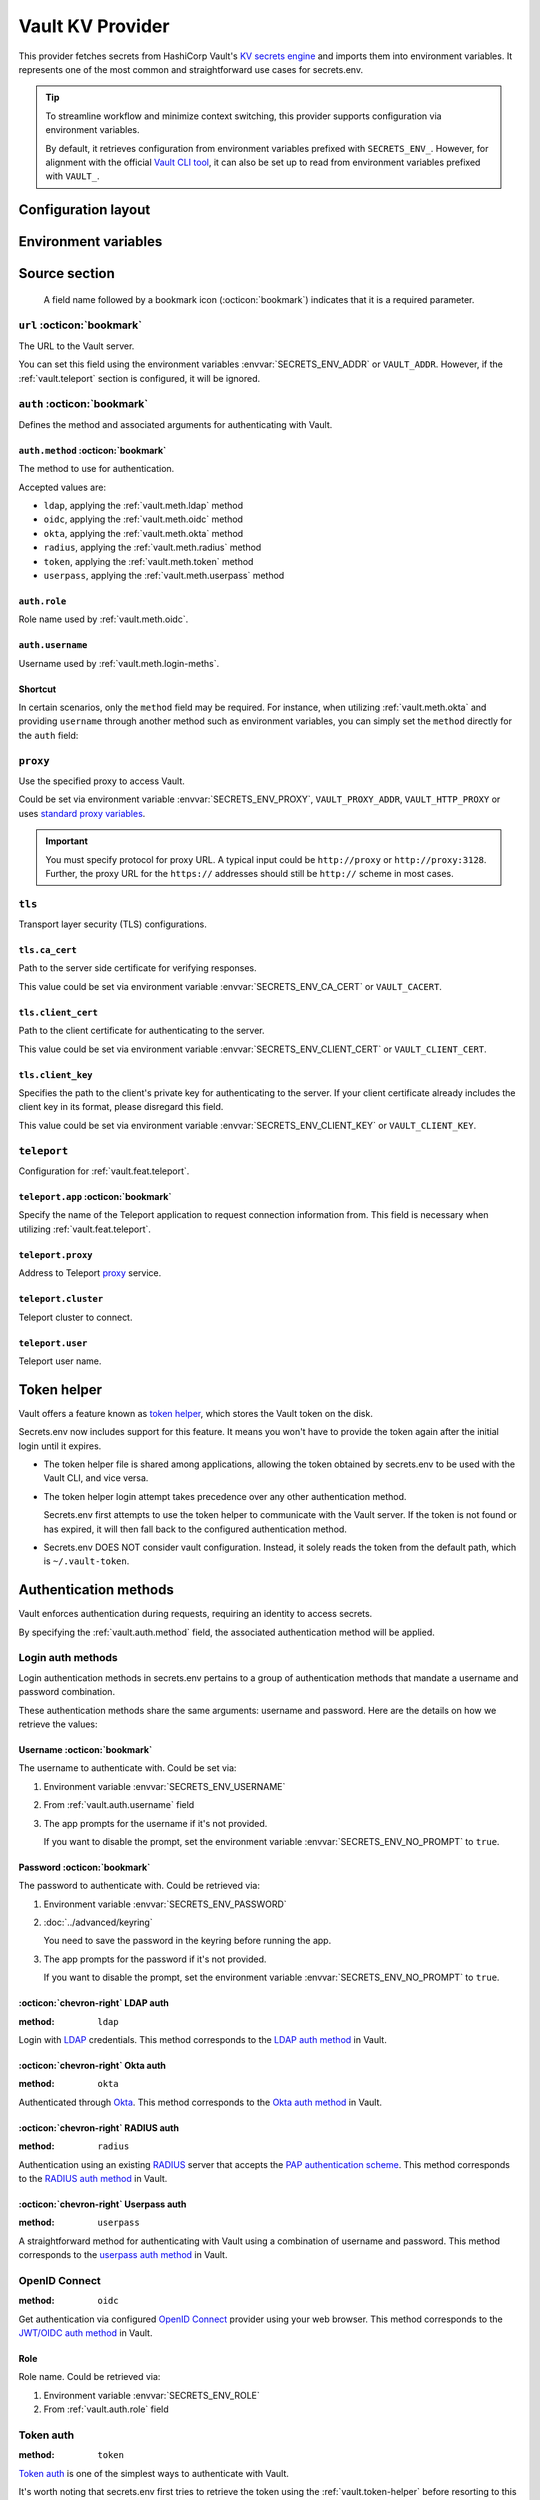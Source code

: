 Vault KV Provider
=================

This provider fetches secrets from HashiCorp Vault's `KV secrets engine`_ and imports them into environment variables.
It represents one of the most common and straightforward use cases for secrets.env.

.. _KV secrets engine: https://developer.hashicorp.com/vault/docs/secrets/kv

.. tip::

   To streamline workflow and minimize context switching, this provider supports configuration via environment variables.

   By default, it retrieves configuration from environment variables prefixed with ``SECRETS_ENV_``.
   However, for alignment with the official `Vault CLI tool`_, it can also be set up to read from environment variables prefixed with ``VAULT_``.

   .. _Vault CLI tool: https://developer.hashicorp.com/vault/docs/commands


Configuration layout
--------------------

.. tab-set::

   .. tab-item:: toml
      :sync: toml

      .. code-block:: toml

         [[sources]]
         name = "strongbox"
         type = "vault"
         url = "https://vault.example.com"
         proxy = "http://proxy:3128"

         [sources.auth]
         method = "okta"
         username = "user@example.com"

         [sources.tls]
         ca_cert = "/path/ca.cert"
         client_cert = "/path/client.cert"
         client_key = "/path/client.key"

         [sources.teleport]
         proxy = "teleport.example.com"
         cluster = "dev.example.com"
         user = "demo-user"
         app = "my-app"

         [[secrets]]
         name = "DEMO_TOKEN"
         source = "strongbox"
         path = "secret/default"
         field = "token"

         [[secrets]]
         name = "NESTED_SECRET"
         source = "strongbox"
         path = "secret/default"
         field = [
            "subpath",
            "to",
            "secret",
         ]

   .. tab-item:: yaml
      :sync: yaml

      .. code-block:: yaml

         sources:
           - name: strongbox
             type: vault
             url: https://vault.example.com
             auth:
               method: okta
               username: user@example.com
             proxy: http://proxy:3128
             tls:
               ca_cert: /path/ca.cert
               client_cert: /path/client.cert
               client_key: /path/client.key
             teleport:
               proxy: teleport.example.com
               cluster: dev.example.com
               user: demo-user
               app: my-app

         secrets:
           - name: DEMO_TOKEN
             source: strongbox
             path: secret/default
             field: token

           - name: NESTED_SECRET
             source: strongbox
             path: secret/default
             field:
               - subpath
               - to
               - secret

   .. tab-item:: json

      .. code-block:: json

         {
           "sources": [
             {
               "name": "strongbox",
               "type": "vault",
               "url": "https://vault.example.com",
               "auth": {
                 "method": "okta",
                 "username": "user@example.com"
               },
               "proxy": "http://proxy:3128",
               "tls": {
                 "ca_cert": "/path/ca.cert",
                 "client_cert": "/path/client.cert",
                 "client_key": "/path/client.key"
               },
               "teleport": {
                 "proxy": "teleport.example.com",
                 "cluster": "dev.example.com",
                 "user": "demo-user",
                 "app": "my-app"
               }
             }
           ],
           "secrets": [
             {
               "name": "DEMO_TOKEN",
               "source": "strongbox",
               "path": "secret/default",
               "field": "token"
             },
             {
               "name": "NESTED_SECRET",
               "source": "strongbox",
               "path": "secret/default",
               "field": [
                 "subpath",
                 "to",
                 "secret"
               ]
             }
           ]
         }

   .. tab-item:: pyproject.toml

      .. code-block:: toml

         [[tool.secrets-env.sources]]
         name = "strongbox"
         type = "vault"
         url = "https://vault.example.com"
         proxy = "http://proxy:3128"

         [tool.secrets-env.sources.auth]
         method = "okta"
         username = "user@example.com"

         [tool.secrets-env.sources.tls]
         ca_cert = "/path/ca.cert"
         client_cert = "/path/client.cert"
         client_key = "/path/client.key"

         [tool.secrets-env.sources.teleport]
         proxy = "teleport.example.com"
         cluster = "dev.example.com"
         user = "demo-user"
         app = "my-app"

         [[tool.secrets-env.secrets]]
         name = "DEMO_TOKEN"
         source = "strongbox"
         path = "secret/default"
         field = "token"

         [[tool.secrets-env.secrets]]
         name = "NESTED_SECRET"
         source = "strongbox"
         path = "secret/default"
         field = [
            "subpath",
            "to",
            "secret",
         ]


Environment variables
---------------------

.. envvar:: SECRETS_ENV_ADDR

   The URL to the Vault server. Overrides the ``url`` field.

.. envvar:: SECRETS_ENV_CA_CERT

   Path to the server side certificate for verifying responses. Overrides the ``tls.ca_cert`` field.

.. envvar:: SECRETS_ENV_CLIENT_CERT

   Path to the client certificate for authenticating to the server. Overrides the ``tls.client_cert`` field.

.. envvar:: SECRETS_ENV_CLIENT_KEY

   Specifies the path to the client's private key for authenticating to the server. Overrides the ``tls.client_key`` field.

.. envvar:: SECRETS_ENV_NO_PROMPT

   Disables the prompt for username / password when using :ref:`vault.meth.login-meths`.

.. envvar:: SECRETS_ENV_PASSWORD

   The password to authenticate with. Used by :ref:`vault.meth.login-meths`.

.. envvar:: SECRETS_ENV_PROXY

   Use the specified proxy to access Vault. Overrides the ``proxy`` field.

.. envvar:: SECRETS_ENV_ROLE

   Role name used by :ref:`vault.meth.oidc`. Overrides :ref:`vault.auth.role` field.

.. envvar:: SECRETS_ENV_TOKEN

   The token to use for authentication. Used by :ref:`vault.meth.token` method.

.. envvar:: SECRETS_ENV_USERNAME

   The username to authenticate with. Overrides :ref:`vault.auth.username` field.

Source section
--------------

   A field name followed by a bookmark icon (:octicon:`bookmark`) indicates that it is a required parameter.

``url`` :octicon:`bookmark`
+++++++++++++++++++++++++++

The URL to the Vault server.

You can set this field using the environment variables :envvar:`SECRETS_ENV_ADDR` or ``VAULT_ADDR``.
However, if the :ref:`vault.teleport` section is configured, it will be ignored.

``auth`` :octicon:`bookmark`
++++++++++++++++++++++++++++

Defines the method and associated arguments for authenticating with Vault.

.. _vault.auth.method:

``auth.method`` :octicon:`bookmark`
^^^^^^^^^^^^^^^^^^^^^^^^^^^^^^^^^^^

The method to use for authentication.

Accepted values are:

- ``ldap``, applying the :ref:`vault.meth.ldap` method
- ``oidc``, applying the :ref:`vault.meth.oidc` method
- ``okta``, applying the :ref:`vault.meth.okta` method
- ``radius``, applying the :ref:`vault.meth.radius` method
- ``token``, applying the :ref:`vault.meth.token` method
- ``userpass``, applying the :ref:`vault.meth.userpass` method

.. _vault.auth.role:

``auth.role``
^^^^^^^^^^^^^

Role name used by :ref:`vault.meth.oidc`.

.. _vault.auth.username:

``auth.username``
^^^^^^^^^^^^^^^^^

Username used by :ref:`vault.meth.login-meths`.

Shortcut
^^^^^^^^

In certain scenarios, only the ``method`` field may be required.
For instance, when utilizing :ref:`vault.meth.okta` and providing ``username`` through another method such as environment variables, you can simply set the ``method`` directly for the ``auth`` field:

.. tab-set::

   .. tab-item:: toml
      :sync: toml

      .. code-block:: toml

         [[sources]]
         name = "strongbox"
         type = "vault"
         url = "https://vault.example.com"
         auth = "okta"

   .. tab-item:: yaml
      :sync: yaml

      .. code-block:: yaml

         sources:
           - name: strongbox
             type: vault
             url: https://vault.example.com
             auth: okta

``proxy``
+++++++++

Use the specified proxy to access Vault.

Could be set via environment variable :envvar:`SECRETS_ENV_PROXY`, ``VAULT_PROXY_ADDR``, ``VAULT_HTTP_PROXY`` or uses `standard proxy variables`_.

.. _standard proxy variables: https://www.python-httpx.org/environment_variables/#proxies

.. important::

   You must specify protocol for proxy URL. A typical input could be ``http://proxy`` or ``http://proxy:3128``.
   Further, the proxy URL for the ``https://`` addresses should still be ``http://`` scheme in most cases.

``tls``
+++++++

Transport layer security (TLS) configurations.

``tls.ca_cert``
^^^^^^^^^^^^^^^

Path to the server side certificate for verifying responses.

This value could be set via environment variable :envvar:`SECRETS_ENV_CA_CERT` or ``VAULT_CACERT``.

``tls.client_cert``
^^^^^^^^^^^^^^^^^^^

Path to the client certificate for authenticating to the server.

This value could be set via environment variable :envvar:`SECRETS_ENV_CLIENT_CERT` or ``VAULT_CLIENT_CERT``.

``tls.client_key``
^^^^^^^^^^^^^^^^^^

Specifies the path to the client's private key for authenticating to the server.
If your client certificate already includes the client key in its format, please disregard this field.

This value could be set via environment variable :envvar:`SECRETS_ENV_CLIENT_KEY` or ``VAULT_CLIENT_KEY``.

.. _vault.teleport:

``teleport``
++++++++++++

Configuration for :ref:`vault.feat.teleport`.

``teleport.app`` :octicon:`bookmark`
^^^^^^^^^^^^^^^^^^^^^^^^^^^^^^^^^^^^

Specify the name of the Teleport application to request connection information from.
This field is necessary when utilizing :ref:`vault.feat.teleport`.

``teleport.proxy``
^^^^^^^^^^^^^^^^^^

Address to Teleport `proxy <https://goteleport.com/docs/architecture/proxy/>`_ service.

``teleport.cluster``
^^^^^^^^^^^^^^^^^^^^

Teleport cluster to connect.

``teleport.user``
^^^^^^^^^^^^^^^^^

Teleport user name.


.. _vault.token-helper:

Token helper
------------

Vault offers a feature known as `token helper`_, which stores the Vault token on the disk.

Secrets.env now includes support for this feature.
It means you won't have to provide the token again after the initial login until it expires.

* The token helper file is shared among applications, allowing the token obtained by secrets.env to be used with the Vault CLI, and vice versa.

* The token helper login attempt takes precedence over any other authentication method.

  Secrets.env first attempts to use the token helper to communicate with the Vault server.
  If the token is not found or has expired, it will then fall back to the configured authentication method.

* Secrets.env DOES NOT consider vault configuration.
  Instead, it solely reads the token from the default path, which is ``~/.vault-token``.

.. _token helper: https://developer.hashicorp.com/vault/docs/commands/token-helper


Authentication methods
----------------------

Vault enforces authentication during requests, requiring an identity to access secrets.

By specifying the :ref:`vault.auth.method` field, the associated authentication method will be applied.

.. _vault.meth.login-meths:

Login auth methods
++++++++++++++++++

Login authentication methods in secrets.env pertains to a group of authentication methods that mandate a username and password combination.

These authentication methods share the same arguments: username and password.
Here are the details on how we retrieve the values:

Username :octicon:`bookmark`
^^^^^^^^^^^^^^^^^^^^^^^^^^^^

The username to authenticate with. Could be set via:

1. Environment variable :envvar:`SECRETS_ENV_USERNAME`
2. From :ref:`vault.auth.username` field
3. The app prompts for the username if it's not provided.

   If you want to disable the prompt, set the environment variable :envvar:`SECRETS_ENV_NO_PROMPT` to ``true``.

Password :octicon:`bookmark`
^^^^^^^^^^^^^^^^^^^^^^^^^^^^

The password to authenticate with. Could be retrieved via:

1. Environment variable :envvar:`SECRETS_ENV_PASSWORD`
2. :doc:`../advanced/keyring`

   You need to save the password in the keyring before running the app.

3. The app prompts for the password if it's not provided.

   If you want to disable the prompt, set the environment variable :envvar:`SECRETS_ENV_NO_PROMPT` to ``true``.

.. _vault.meth.ldap:

:octicon:`chevron-right` LDAP auth
^^^^^^^^^^^^^^^^^^^^^^^^^^^^^^^^^^

:method: ``ldap``

Login with `LDAP`_ credentials.
This method corresponds to the `LDAP auth method`_ in Vault.

.. _LDAP: https://en.wikipedia.org/wiki/Lightweight_Directory_Access_Protocol
.. _LDAP auth method: https://developer.hashicorp.com/vault/docs/auth/ldap

.. _vault.meth.okta:

:octicon:`chevron-right` Okta auth
^^^^^^^^^^^^^^^^^^^^^^^^^^^^^^^^^^

:method: ``okta``

Authenticated through `Okta`_.
This method corresponds to the `Okta auth method`_ in Vault.

.. _Okta: https://www.okta.com/
.. _Okta auth method: https://developer.hashicorp.com/vault/docs/auth/okta

.. _vault.meth.radius:

:octicon:`chevron-right` RADIUS auth
^^^^^^^^^^^^^^^^^^^^^^^^^^^^^^^^^^^^

:method: ``radius``

Authentication using an existing `RADIUS`_ server that accepts the `PAP authentication scheme`_.
This method corresponds to the `RADIUS auth method`_ in Vault.

.. _RADIUS: https://en.wikipedia.org/wiki/RADIUS
.. _PAP authentication scheme: https://en.wikipedia.org/wiki/Password_Authentication_Protocol
.. _RADIUS auth method: https://developer.hashicorp.com/vault/docs/auth/radius

.. _vault.meth.userpass:

:octicon:`chevron-right` Userpass auth
^^^^^^^^^^^^^^^^^^^^^^^^^^^^^^^^^^^^^^

:method: ``userpass``

A straightforward method for authenticating with Vault using a combination of username and password.
This method corresponds to the `userpass auth method`_ in Vault.

.. _userpass auth method: https://developer.hashicorp.com/vault/docs/auth/userpass

.. _vault.meth.oidc:

OpenID Connect
++++++++++++++

:method: ``oidc``

Get authentication via configured `OpenID Connect`_ provider using your web browser.
This method corresponds to the `JWT/OIDC auth method`_ in Vault.

.. _OpenID Connect: https://openid.net/connect/
.. _JWT/OIDC auth method: https://developer.hashicorp.com/vault/docs/auth/jwt

Role
^^^^

Role name. Could be retrieved via:

1. Environment variable :envvar:`SECRETS_ENV_ROLE`
2. From :ref:`vault.auth.role` field

.. _vault.meth.token:

Token auth
++++++++++

:method: ``token``

`Token auth`_ is one of the simplest ways to authenticate with Vault.

It's worth noting that secrets.env first tries to retrieve the token using the :ref:`vault.token-helper` before resorting to this authentication method.
This method is mainly for manual token input and accepts tokens only from environment variables.

.. _token auth: https://developer.hashicorp.com/vault/docs/auth/token

Token :octicon:`bookmark`
^^^^^^^^^^^^^^^^^^^^^^^^^

The only argument used for this method is the token itself,
which must be set via environment variables :envvar:`SECRETS_ENV_TOKEN` or ``VAULT_TOKEN``.

.. _vault.feat.teleport:

Teleport integration
--------------------

If your Vault is secured using `Teleport`_, you can employ the this feature to establish a connection with Vault.

.. _Teleport: https://goteleport.com/

Enabling
++++++++

.. important::

   To use this feature, additional dependencies are needed.
   Please check the :doc:`../advanced/teleport` page for further information.

Once :ref:`vault.teleport` configurations are configured, the Vault provider will request access from Teleport and utilize it to establish a connection to Vault.

Example
+++++++

This configuration instructs secrets.env to request access for "my-vault" from Teleport and establish a connection to the application:

.. tab-set::

   .. tab-item:: toml
      :sync: toml

      .. code-block:: toml

         [[sources]]
         type = "vault"

         [sources.teleport]
         proxy = "teleport.example.com"
         cluster = "dev.example.com"
         app = "my-vault"

   .. tab-item:: yaml
      :sync: yaml

      .. code-block:: yaml

         sources:
           type: vault
           teleport:
             proxy: teleport.example.com
             cluster: dev.example.com
             app: my-vault

Since Teleport manages the connection, any URL and TLS configuration provided in the config file will be ignored.

Configuration
+++++++++++++

Just like with the :doc:`teleport`, the ``app`` field is always mandatory for this functionality.

Other fields are optional. Read :ref:`vault.teleport` section above for more information.


Secrets section
---------------

The configurations within the ``secrets`` section determine which secrets are to be read.

``path`` :octicon:`bookmark`
++++++++++++++++++++++++++++

The path to the secret in Vault.

``field`` :octicon:`bookmark`
+++++++++++++++++++++++++++++

Indicates the field within the secret to be imported.

For a nested secret object, you have two options:

1. Specify a list of fields to traverse the hierarchy.
2. Use a dot-separated string to represent the path to the desired field.

For example, consider a secret object like this:

.. code-block:: json

   {
     "prod": {
       "username": "admin"
     },
     "dev": {
       "username": "user"
     }
     "stg.demo-1": {
       "username": "user"
     }
   }

You can use any of the following methods to import the "username" for the "prod" environment:

* Specify ``["prod", "username"]``
* Use the string ``prod.username``

  If the field name contains a dot, you should enclose the field name in double quotes, like ``"stg.demo-1".username``.


Simplified layout
-----------------

This provider accepts strings in the format ``path#field`` to represent the path and field of a value. With the simplified layout, you can define config more concisely:

.. tab-set::

   .. tab-item:: toml :bdg:`simplified`
      :sync: toml

      .. code-block:: toml

         [source]
         type = "vault"
         url = "https://vault.example.com"
         auth = "oidc"

         [secrets]
         PROD_TOKEN = "secret/default#prod.token"
         DEV_TOKEN = { path = "secret/default", field = "dev.token" }

   .. tab-item:: yaml :bdg:`simplified`
      :sync: yaml

      .. code-block:: yaml

          source:
            type: vault
            url: https://vault.example.com
            auth: oidc

          secrets:
            PROD_TOKEN: secret/default#prod.token
            DEV_TOKEN:
              path: secret/default
              field: dev.token
